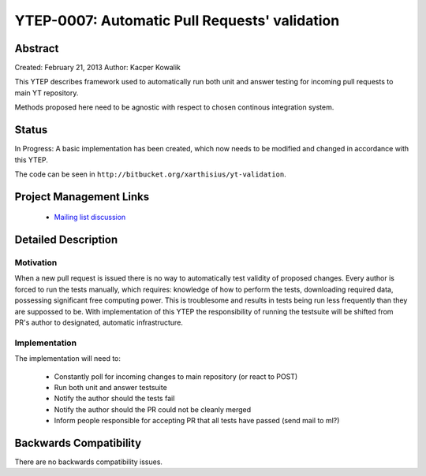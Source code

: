 YTEP-0007: Automatic Pull Requests' validation
==============================================

Abstract
--------

Created: February 21, 2013
Author: Kacper Kowalik

This YTEP describes framework used to automatically run both unit and answer
testing for incoming pull requests to main YT repository.

Methods proposed here need to be agnostic with respect to chosen continous
integration system.

Status
------

In Progress: A basic implementation has been created, which now needs to be
modified and changed in accordance with this YTEP.

The code can be seen in ``http://bitbucket.org/xarthisius/yt-validation``.

Project Management Links
------------------------

  * `Mailing list discussion <http://lists.spacepope.org/pipermail/yt-dev-spacepope.org/2013-February/002826.html>`_

Detailed Description
--------------------

Motivation
++++++++++

When a new pull request is issued there is no way to automatically test validity
of proposed changes. Every author is forced to run the tests manually, which
requires: knowledge of how to perform the tests, downloading required data,
possessing significant free computing power. This is troublesome and results in
tests being run less frequently than they are suppossed to be. With
implementation of this YTEP the responsibility of running the testsuite will be
shifted from PR's author to designated, automatic infrastructure.

Implementation
++++++++++++++

The implementation will need to:

  * Constantly poll for incoming changes to main repository (or react to POST)
  * Run both unit and answer testsuite
  * Notify the author should the tests fail
  * Notify the author should the PR could not be cleanly merged
  * Inform people responsible for accepting PR that all tests have passed
    (send mail to ml?)

Backwards Compatibility
-----------------------

There are no backwards compatibility issues.

